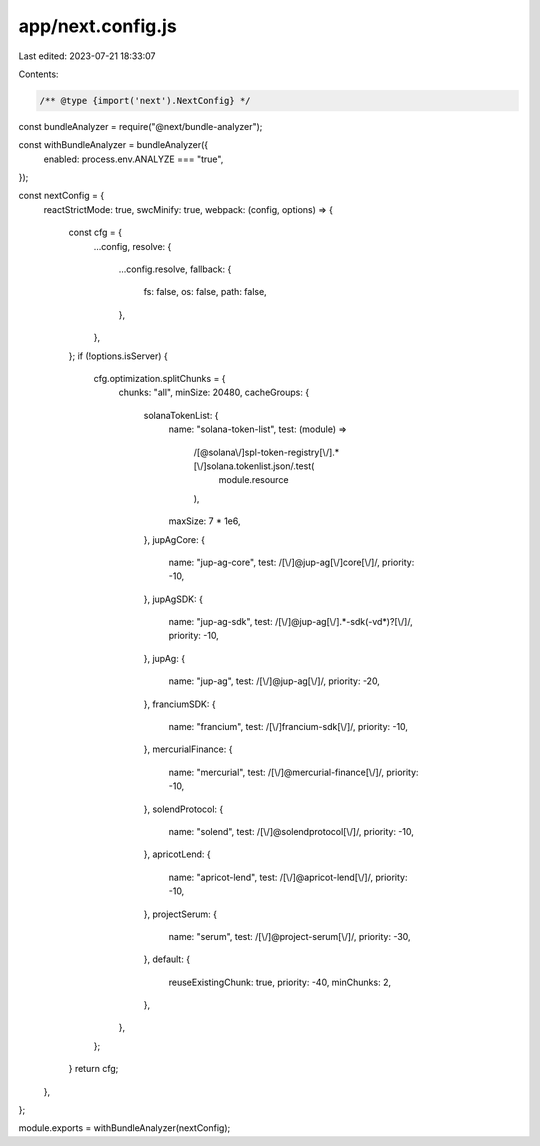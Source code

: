 app/next.config.js
==================

Last edited: 2023-07-21 18:33:07

Contents:

.. code-block:: js

    /** @type {import('next').NextConfig} */
const bundleAnalyzer = require("@next/bundle-analyzer");

const withBundleAnalyzer = bundleAnalyzer({
  enabled: process.env.ANALYZE === "true",
});

const nextConfig = {
  reactStrictMode: true,
  swcMinify: true,
  webpack: (config, options) => {
    const cfg = {
      ...config,
      resolve: {
        ...config.resolve,
        fallback: {
          fs: false,
          os: false,
          path: false,
        },
      },
    };
    if (!options.isServer) {
      cfg.optimization.splitChunks = {
        chunks: "all",
        minSize: 20480,
        cacheGroups: {
          solanaTokenList: {
            name: "solana-token-list",
            test: (module) =>
              /[@solana\\/]spl-token-registry[\\/].*[\\/]solana.tokenlist.json/.test(
                module.resource
              ),
            maxSize: 7 * 1e6,
          },
          jupAgCore: {
            name: "jup-ag-core",
            test: /[\\/]@jup-ag[\\/]core[\\/]/,
            priority: -10,
          },
          jupAgSDK: {
            name: "jup-ag-sdk",
            test: /[\\/]@jup-ag[\\/].*-sdk(-v\d*)?[\\/]/,
            priority: -10,
          },
          jupAg: {
            name: "jup-ag",
            test: /[\\/]@jup-ag[\\/]/,
            priority: -20,
          },
          franciumSDK: {
            name: "francium",
            test: /[\\/]francium-sdk[\\/]/,
            priority: -10,
          },
          mercurialFinance: {
            name: "mercurial",
            test: /[\\/]@mercurial-finance[\\/]/,
            priority: -10,
          },
          solendProtocol: {
            name: "solend",
            test: /[\\/]@solendprotocol[\\/]/,
            priority: -10,
          },
          apricotLend: {
            name: "apricot-lend",
            test: /[\\/]@apricot-lend[\\/]/,
            priority: -10,
          },
          projectSerum: {
            name: "serum",
            test: /[\\/]@project-serum[\\/]/,
            priority: -30,
          },
          default: {
            reuseExistingChunk: true,
            priority: -40,
            minChunks: 2,
          },
        },
      };
    }
    return cfg;
  },
};

module.exports = withBundleAnalyzer(nextConfig);


